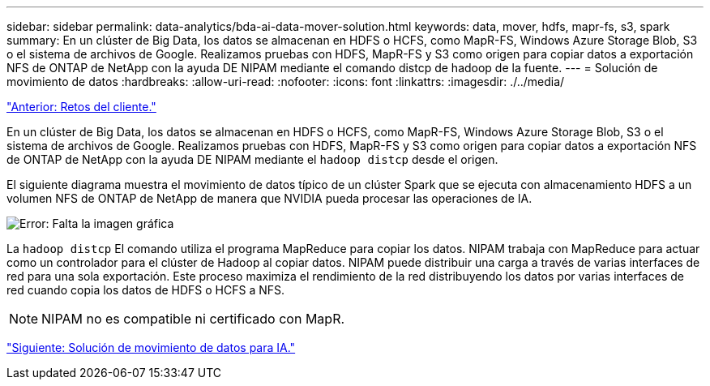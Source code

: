 ---
sidebar: sidebar 
permalink: data-analytics/bda-ai-data-mover-solution.html 
keywords: data, mover, hdfs, mapr-fs, s3, spark 
summary: En un clúster de Big Data, los datos se almacenan en HDFS o HCFS, como MapR-FS, Windows Azure Storage Blob, S3 o el sistema de archivos de Google. Realizamos pruebas con HDFS, MapR-FS y S3 como origen para copiar datos a exportación NFS de ONTAP de NetApp con la ayuda DE NIPAM mediante el comando distcp de hadoop de la fuente. 
---
= Solución de movimiento de datos
:hardbreaks:
:allow-uri-read: 
:nofooter: 
:icons: font
:linkattrs: 
:imagesdir: ./../media/


link:bda-ai-customer-challenges.html["Anterior: Retos del cliente."]

[role="lead"]
En un clúster de Big Data, los datos se almacenan en HDFS o HCFS, como MapR-FS, Windows Azure Storage Blob, S3 o el sistema de archivos de Google. Realizamos pruebas con HDFS, MapR-FS y S3 como origen para copiar datos a exportación NFS de ONTAP de NetApp con la ayuda DE NIPAM mediante el `hadoop distcp` desde el origen.

El siguiente diagrama muestra el movimiento de datos típico de un clúster Spark que se ejecuta con almacenamiento HDFS a un volumen NFS de ONTAP de NetApp de manera que NVIDIA pueda procesar las operaciones de IA.

image:bda-ai-image3.png["Error: Falta la imagen gráfica"]

La `hadoop distcp` El comando utiliza el programa MapReduce para copiar los datos. NIPAM trabaja con MapReduce para actuar como un controlador para el clúster de Hadoop al copiar datos. NIPAM puede distribuir una carga a través de varias interfaces de red para una sola exportación. Este proceso maximiza el rendimiento de la red distribuyendo los datos por varias interfaces de red cuando copia los datos de HDFS o HCFS a NFS.


NOTE: NIPAM no es compatible ni certificado con MapR.

link:bda-ai-data-mover-solution-for-ai.html["Siguiente: Solución de movimiento de datos para IA."]
